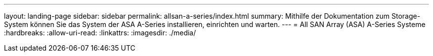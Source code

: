 ---
layout: landing-page 
sidebar: sidebar 
permalink: allsan-a-series/index.html 
summary: Mithilfe der Dokumentation zum Storage-System können Sie das System der ASA A-Series installieren, einrichten und warten. 
---
= All SAN Array (ASA) A-Series Systeme
:hardbreaks:
:allow-uri-read: 
:linkattrs: 
:imagesdir: ./media/


